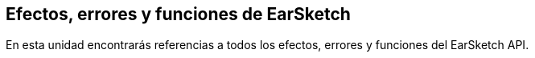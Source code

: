 [[reference]]
== Efectos, errores y funciones de EarSketch

:nofooter:

En esta unidad encontrarás referencias a todos los efectos, errores y funciones del EarSketch API.